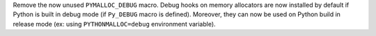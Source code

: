 Remove the now unused ``PYMALLOC_DEBUG`` macro. Debug hooks on memory
allocators are now installed by default if Python is built in debug mode (if
``Py_DEBUG`` macro is defined). Moreover, they can now be used on Python
build in release mode (ex: using ``PYTHONMALLOC=debug`` environment
variable).
